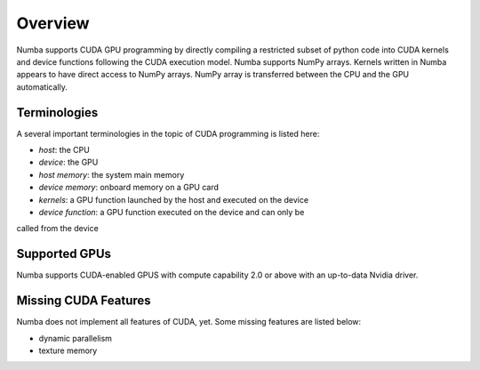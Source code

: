 Overview
========

Numba supports CUDA GPU programming by directly compiling a restricted subset
of python code into CUDA kernels and device functions following the CUDA
execution model.  Numba supports NumPy arrays.  Kernels written in Numba
appears to have direct access to NumPy arrays.  NumPy array is transferred
between the CPU and the GPU automatically.


Terminologies
-------------

A several important terminologies in the topic of CUDA programming is listed
here:

- *host*: the CPU
- *device*: the GPU
- *host memory*: the system main memory
- *device memory*: onboard memory on a GPU card
- *kernels*: a GPU function launched by the host and executed on the device
- *device function*: a GPU function executed on the device and can only be
called from the device

Supported GPUs
--------------

Numba supports CUDA-enabled GPUS with compute capability 2.0 or above with an
up-to-data Nvidia driver.



Missing CUDA Features
---------------------

Numba does not implement all features of CUDA, yet.  Some missing features
are listed below:

* dynamic parallelism
* texture memory



